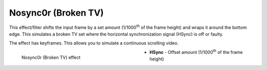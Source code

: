 .. meta::

   :description: Do your first steps with Kdenlive video editor, using nosync0r (broken TV) effect
   :keywords: KDE, Kdenlive, video editor, help, learn, easy, effects, filter, video effects, transform, distort, perspective, nosync0r, broken tv

.. metadata-placeholder

   :authors: - Bernd Jordan (https://discuss.kde.org/u/berndmj)

   :license: Creative Commons License SA 4.0


.. |link| raw:: html

   <a href="link_URI" target="_blank">link_text</a>


.. _effects-nosync0r:

Nosync0r (Broken TV)
====================

This effect/filter shifts the input frame by a set amount (1/1000\ :sup:`th` of the frame height) and wraps it around the bottom edge. This simulates a broken TV set where the horizontal synchronization signal (HSync) is off or faulty.

The effect has keyframes. This allows you to simulate a continuous scrolling video.

.. figure:: /images/effects_and_compositions/kdenlive2304_effects-nosync0r.webp
   :width: 400px
   :figwidth: 400px
   :align: left
   :alt: kdenlive2304_effects-nosync0r

   Nosync0r (Broken TV) effect

* **HSync** - Offset amount (1/1000\ :sup:`th` of the frame height)
